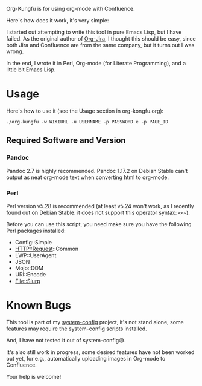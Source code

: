 Org-Kungfu is for using org-mode with Confluence.

Here's how does it work, it's very simple:

#+BEGIN_SRC dot :file images/org-kungfu.png :exports results :cmdline -Kdot -Tpng
  digraph {
          OrgMode -> HTML [ label = " export  " ]
          HTML -> Confluence [ label = " REST API  " ]
          Confluence -> HTML [ label = " REST API  " ]
          HTML -> OrgMode [ label = " pandoc  " ]
  }
#+END_SRC

[[./images/org-kungfu.png]]

I started out attempting to write this tool in pure Emacs Lisp, but I have failed. As the original author of [[https://github.com/ahungry/org-jira][Org-Jira]], I thought this should be easy, since both Jira and Confluence are from the same company, but it turns out I was wrong.

In the end, I wrote it in Perl, Org-mode (for Literate Programming), and a little bit Emacs Lisp.

* Usage

Here's how to use it (see the Usage section in org-kongfu.org):

=./org-kungfu -w WIKIURL -u USERNAME -p PASSWORD e -p PAGE_ID=

** Required Software and Version

*** Pandoc

Pandoc 2.7 is highly recommended. Pandoc 1.17.2 on Debian Stable can't output as neat org-mode text when converting html to org-mode.

*** Perl

Perl version v5.28 is recommended (at least v5.24 won't work, as I recently found out on Debian Stable: it does not support this operator syntax: =<<~=).

Before you can use this script, you need make sure you have the following Perl packages installed:

- Config::Simple
- HTTP::Request::Common
- LWP::UserAgent
- JSON
- Mojo::DOM
- URI::Encode
- File::Slurp

* Known Bugs

This tool is part of my [[https://github.com/baohaojun/system-config][system-config]] project, it's not stand alone, some features may require the system-config scripts installed.

And, I have not tested it out of system-config😅.

It's also still work in progress, some desired features have not been worked out yet, for e.g., automatically uploading images in Org-mode to Confluence.

Your help is welcome!
